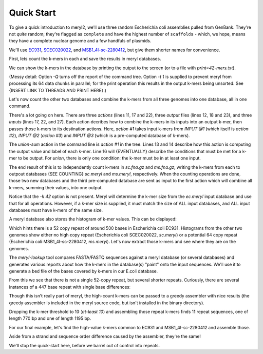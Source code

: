 .. _quick-start:

Quick Start
===========

To give a quick introduction to meryl2, we'll use three random Escherichia
coli assemblies pulled from GenBank.  They're not `quite` random; they're
flagged as ``complete`` and have the highest number of ``scaffolds`` - which,
we hope, means they have a complete nuclear genome and a few handfuls of
plasmids.

We'll use
`EC931 <https://www.ncbi.nlm.nih.gov/bioproject/PRJNA608094>`_,
`SCEC020022 <https://www.ncbi.nlm.nih.gov/bioproject/PRJNA418674>`_, and
`MSB1_4I-sc-2280412 <https://www.ncbi.nlm.nih.gov/bioproject/PRJNA646837>`_,
but give them shorter names for convenience.

.. code-block:: none
  :caption: Downloading data.
  :linenos:

  curl -LRO ftp://ftp.ncbi.nlm.nih.gov/genomes/all/GCA/014/522/225/GCA_014522225.1_ASM1452222v1/GCA_014522225.1_ASM1452222v1_genomic.fna.gz
  curl -LRO ftp://ftp.ncbi.nlm.nih.gov/genomes/all/GCA/002/165/095/GCA_002165095.2_ASM216509v2/GCA_002165095.2_ASM216509v2_genomic.fna.gz
  curl -LRO ftp://ftp.ncbi.nlm.nih.gov/genomes/all/GCA/905/071/835/GCA_905071835.1_MSB1_4I/GCA_905071835.1_MSB1_4I_genomic.fna.gz

  mkdir data

  mv -i GCA_014522225.1_ASM1452222v1_genomic.fna.gz data/ec.fna.gz
  mv -i GCA_002165095.2_ASM216509v2_genomic.fna.gz  data/sc.fna.gz
  mv -i GCA_905071835.1_MSB1_4I_genomic.fna.gz      data/ms.fna.gz

First, lets count the k-mers in each and save the results in meryl databases.

.. code-block:: none
  :caption: Counting k-mers in a single file.
  :linenos:

  % meryl2 -k 42 count data/ec.fna.gz output=ec.meryl

  Found 1 command tree.

  |- TREE 0: action #1 count kmers
     |> database 'ec.meryl'
     |- SET value to that of the kmer in the first input
     |- SET label to first -- constant 0
     ^- INPUT @1: sequence file 'data/ec.fna.gz'
  |- TREE 0 ends.

  Counting 4475 (estimated) thousand canonical 42-mers from 1 input file:
      sequence-file: data/ec.fna.gz

  [...]

We can show the k-mers in the database by printing the output to the screen
(or to a file with `print=42-mers.txt`).

.. code-block:: none
  :caption: Displaying k-mers.
  :linenos:

  % meryl2 -t 1 -Q print ec.meryl | head

  AAAAAAAAAAACGGATCTGCATCACAACGAGAGTGATCCCAC      1
  AAAAAAAAAACTTCCACCAATATGATGGGTGGCGTACAGTAA      1
  AAAAAAAAAACGGATCTGCATCACAACGAGAGTGATCCCACC      1
  AAAAAAAAAATAGACAAAAAATACTTTATCAAAACATACATA      1
  AAAAAAAAACCATCCAAATCTGGATGGCTTTTCATAATTCTG      1
  AAAAAAAAACCCGATTTTATCAGGCGTCAACCTCTGAATTGT      1
  AAAAAAAAACCCGCTGATTAAGCGGGTTTTGAATTCTTGCTG      1
  AAAAAAAAACCTGAAAAAACGGCCTGACGTGAATCAAGCAAT      1
  AAAAAAAAACCTGCCATCGCTGGCAGGTTTTTTATGACTAAA      1
  AAAAAAAAACCGACCAAGGGTCGGGGCAAGAATCAGAGTCTG      1

(Messy detail: Option `-Q` turns off the report of the command tree.  Option
`-t 1` is supplied to prevent meryl from processing its 64 data chunks in
parallel; for the print operation this results in the output k-mers being
unsorted.  See {INSERT LINK TO THREADS AND PRINT HERE}.)

Let's now count the other two databases and combine the k-mers from all three
genomes into one database, all in one command.

.. code-block:: none
  :caption: Counting two FASTA files and merging with a third database.
  :linenos:

  % meryl2 \
      union-sum \
      output=union.meryl \
      [count data/sc.fna.gz output=sc.meryl] \
      [count output=ms.meryl \
             data/ms.fna.gz] \
      ec.meryl

  Found 1 command tree.

  |- TREE 0: action #1 filter kmers
     |> database 'union.meryl'
     |- SET value to the sum of all kmers and constant 0
     |- SET label to or -- constant 0
     |- FILTER 1
        |- EMIT if <index filter not described>
     ^- INPUT @1: action #2 count kmers
        |> database 'sc.meryl'
        |- SET value to that of the kmer in the first input
        |- SET label to first -- constant 0
        ^- INPUT @1: sequence file 'data/sc.fna.gz'
     ^- INPUT @2: action #3 count kmers
        |> database 'ms.meryl'
        |- SET value to that of the kmer in the first input
        |- SET label to first -- constant 0
        ^- INPUT @1: sequence file 'data/ms.fna.gz'
     ^- INPUT @3: meryl database 'ec.meryl'
  |- TREE 0 ends.

  [...]

There's a lot going on here.  There are three `actions` (lines 11, 17 and
22), three `output` files (lines 12, 18 and 23), and three `inputs` (lines
17, 22, and 27).  Each action decribes how to combine the k-mers in its
inputs into an output k-mer, then passes those k-mers to its destination
actions.  Here, `action #1` takes input k-mers from `INPUT @1` (which itself
is `action #2`), `INPUT @2` (`action #3`) and `INPUT @3` (which is a
pre-computed database of k-mers).

The `union-sum` action in the command line is `action #1` in the tree.  Lines
13 and 14 describe how this action is computing the output value and label of
each k-mer.  Line 16 will {EVENTUALLY} describe the conditions that must be
met for a k-mer to be output.  For `union`, there is only one condition: the
k-mer must be in at least one input.

The end result of this is to independently count k-mers in `sc.fna.gz` and
`ms.fna.gz`, writing the k-mers from each to outpout databases {SEE COUNTING}
`sc.meryl` and `ms.meryl`, respectively.  When the counting operations are
done, those two new databases and the third pre-computed database are sent as
input to the first action which will combine all k-mers, summing their
values, into one output.

Notice that the `-k 42` option is not present.  Meryl will determine the
k-mer size from the `ec.meryl` input database and use that for all
operations.  However, if a k-mer size is supplied, it must match the size of
ALL input databases, and ALL input databases must have k-mers of the same
size.

A meryl database also stores the histogram of k-mer values.  This can be
displayed:

.. code-block:: none
  :caption: A k-mer value histogram.
  :linenos:

  % meryl2 -Q histogram ec.meryl

  1       4911809
  2       37336
  3       7632
  4       1217
  5       2705
  6       2232
  7       4544
  8       384
  9       862
  11      3
  12      4
  15      967
  16      230
  18      1
  19      1
  21      81
  22      3
  27      39
  29      4
  30      21
  31      19
  32      5
  37      39
  48      3
  49      42
  50      38
  51      15
  52      493
  53      13
  
Which hints there is a 52 copy repeat of around 500 bases in Escherichia coli
EC931.  Histograms from the other two genomes show either no high copy repeat
(Escherichia coli SCEC020022, `sc.meryl`) or a potential 64 copy repeat
(Escherichia coli MSB1_4I-sc-2280412, `ms.meryl`).  Let's now extract those
k-mers and see where they are on the genomes.

.. code-block:: none
  :caption: Extracting high-value k-mers.
  :linenos:

  % meryl2 print=ec-repeats.dump at-least 48 ec.meryl output=ec-repeats.meryl

  Found 1 command tree.

  |- TREE 0: action #1 filter kmers
     |> database 'ec-repeats.meryl'
     |> text file 'ec-repeats.dump'
     |- SET value to that of the kmer in the first input
     |- SET label to first -- constant 0
     |- FILTER 1
        |- EMIT if output kmer value     is-more-or-equal constant value 48
     ^- INPUT @1: meryl database 'ec.meryl'
  |- TREE 0 ends.

  [...]

  % wc -l ec-repeats.dump
       604 ec-repeats.dump

The `meryl-lookup` tool compares FASTA/FASTQ sequences against a meryl
database (or several databases) and generates various reports about how the
k-mers in the database(s) "paint" onto the input sequences.  We'll use it to
generate a bed file of the bases covered by k-mers in our E.coli  database.

.. code-block:: none
  :caption: Finding runs of high-value k-mers in a genome.
  :linenos:

  % meryl2-lookup -sequence data/ec.fna.gz -mers ec-repeats.meryl -bed-runs > ec-repeats.bed
  --
  -- Estimating memory usage for 'ec-repeats.meryl'.
  --
  
   p       prefixes             bits gigabytes (allowed: 63 GB)
  -- -------------- ---------------- ---------
   2              4            53408     0.000
   3              8            53060     0.000
   4             16            52968     0.000
   5             32            53388     0.000
   6             64            54832     0.000 (smallest)
   7            128            58324     0.000
   8            256            65912     0.000
   9            512            81692     0.000 (faster)
  10           1024           113856     0.000
  11           2048           178788     0.000
  12           4096           309256     0.000
  13           8192           570796     0.000
  -- -------------- ---------------- ---------
                604 total kmers
  
  --
  -- Minimal memory needed: 0.000 GB
  -- Optimal memory needed: 0.000 GB  enabled
  -- Memory limit           63.907 GB
  --
  --
  -- Loading kmers from 'ec-repeats.meryl' into lookup table.
  --
  
  For 604 distinct 42-mers (with 9 bits used for indexing and 75 bits for tags):
      0.000 GB memory for kmer indices -          512 elements 64 bits wide)
      0.000 GB memory for kmer tags    -          604 elements 75 bits wide)
      0.000 GB memory for kmer values  -          604 elements  6 bits wide)
      0.000 GB memory
  
  Will load 604 kmers.  Skipping 0 (too low) and 0 (too high) kmers.
  Allocating space for 16732 suffixes of 75 bits each -> 1254900 bits (0.000 GB) in blocks of 32.000 MB
                       16732 values   of 6 bits each -> 100392 bits (0.000 GB) in blocks of 32.000 MB
  Loaded 604 kmers.  Skipped 0 (too low) and 0 (too high) kmers.
  -- Opening input sequences 'data/ec.fna.gz'.
  -- Opening output file '-'.
  Bye!

  % head ec-repeats.bed 
  CP049118.1      46087   46370
  CP049118.1      46409   46729
  CP049118.1      46729   46856
  CP049118.1      140430  140592
  CP049118.1      140592  140713
  CP049118.1      140752  141072
  CP049118.1      141072  141199
  CP049118.1      270969  271131
  CP049118.1      271131  271252
  CP049118.1      271291  271611

From this we see that there is not a single 52-copy repeat, but several
shorter repeats.  Curiously, there are several instances of a 447 base repeat
with single base differences:

.. code-block:: none
  :caption: Curiously similar repeats.
  :linenos:

  CP049118.1      3782667 3782794
  CP049118.1      3782794 3783114

  CP049118.1      3762937 3763257
  CP049118.1      3763257 3763384

Though this isn't really part of meryl, the high-count k-mers can be passed to
a greedy assembler with nice results (the greedy assembler is included in the
meryl source code, but isn't installed in the binary directory).

.. code-block:: none
  :caption: Greedily assembling high-value k-mers.
  :linenos:

  % perl $MERYL/scripts/greedy-assemble-kmers.pl < ec-repeats.dump
  >1
  AGCCTGTCATACGCGTAAAACAGCCAGCGCTGGCGCGATTTAGCCCCGACATAGCCCCACTGTTCGTCCATTTCCGC
  GCAGACGATGACGTCACTGCCCGGCTGTATGCGCGAGGTTACCGACTGCGGCCTGAGTTTTTTAAGTGACGTAAAAT
  CGTGTTGAGGCCAACGCCCATAATGCGGGCTGTTGCCCGGCATCCAACGCCATTCATGGCCATATCAATGATTTTCT
  GGTGCGTACCGGGTTGAGAAGCGGTGTAAGTGAACTGCAGTTGCCATGTTTTACGGCAGTGAGAGCAGAGATAGCGC
  TGATGTCCGGC
  >2
  ATGGCGACGCTGGGGCGTCTTATGAGCCTGCTGTCACCCTTTGACGTGGTGATATGGATGACGGATGGCTGGCCGCT
  GTATGAATCCCGCCTGAAGGGAAAGCTGCACGTAATCAGCAAGCGATATACGCAGCGAATTGAGCGGCATAACCTGA
  ATCTGAGGCAGCACCTGGCACGGCTGGGACGGAAGTCGCTGTCGTTCTCAAAATCGGTGGAGCTGCATGACAAAGTC
  ATCGGGCATTATCTGAACATAAAACACTATCAATAAGTTGGAGTCATTACC
  >3
  GTGCTTTTGCCGTTACGCACCACCCCGTCAGTAGCTGAACAGGAGGGACAGCTGATAGAAACAGAAGCCACTGGAGC
  ACCTCAAAAACACCATCATACACTAAATCAGTAAGTTGGCAGCATCACC

Dropping the k-mer threshold to 10 (`at-least 10`) and assembling those repeat
k-mers finds 11 repeat sequences, one of length 770 bp and one of length 1195
bp.

For our final example, let's find the high-value k-mers common to EC931 and
MSB1_4I-sc-2280412 and assemble those.

.. code-block:: none
  :caption: Greedily assembling medium-and-high-value k-mers.
  :linenos:

  % meryl2 -Q \
      print \
      intersect \
        [at-least 48 ec.meryl] \
        [at-least 55 ms.meryl] \
    | \
    perl $MERYL/scripts/greedy-assemble-kmers.pl 
  >1
  GGTAATGACTCCAACTTATTGATAGTGTTTTATGTTCAGATAATGCCCGATGACTTTGTCATGCAGCTCCACCGATT
  TTGAGAACGACAGCGACTTCCGTCCCAGCCGTGCCAGGTGCTGCCTCAGATTCAGGTTATGCCGCTCAATTCGCTGC
  GTATATCGCTTGCTGATTACGTGCAGCTTTCCCTTCAGGCGGGATTCATACAGCGGCCAGCCATCCGTCATCCATAT
  CACCACGTCAAAGGGTGACAGCAGGCTCATAAGACGCCCCAGCGTCGCCAT
  >2
  AGCCTGTCATACGCGTAAAACAGCCAGCGCTGGCGCGATTTAGCCCCGACATAGCCCCACTGTTCGTCCATTTCCGC
  GCAGACGATGACGTCACTGCCCGGCTGTATGCGCGAGGTTACCGACTGCGGCCTGAGTTTTTTAAGTGACGTAAAAT
  CGTGTTGAGGCCAACGCCCATAATGCGGGCTGTTGCCCGGCATCCAACGCCATTCATGGCCATATCAATGATTTTCT
  GGTGCGTACCGGGTTGAGAAGCGGTGTAAGTGAACTGCAGTTGCCATGTTTTACGGCAGTGAGAGCAGAGATAGCGC
  TGATGTCCGGC
  >3
  GTGCTTTTGCCGTTACGCACCACCCCGTCAGTAGCTGAACAGGAGGGACAGCTGATAGAAACAGAAGCCACTGGAGC
  ACCTCAAAAACACCATCATACACTAAATCAGTAAGTTGGCAGCATCACC

Aside from a strand and sequence order difference caused by the assembler,
they're the same!

.. code-block:: none
  :caption: The same!
  :linenos:

  % minimap2 --eqx -Y -c ec.fasta ec+ms.fasta
  1 282 0 282 - 2 282 0 282 282 282 60 NM:i:0 ms:i:564 AS:i:564 nn:i:0 tp:A:P cm:i:49 s1:i:274 s2:i:0 de:f:0 rl:i:0 cg:Z:282=
  2 319 0 319 + 1 319 0 319 319 319 60 NM:i:0 ms:i:638 AS:i:638 nn:i:0 tp:A:P cm:i:58 s1:i:311 s2:i:0 de:f:0 rl:i:0 cg:Z:319=
  3 126 0 126 + 3 126 0 126 126 126 60 NM:i:0 ms:i:252 AS:i:252 nn:i:0 tp:A:P cm:i:16 s1:i:115 s2:i:0 de:f:0 rl:i:0 cg:Z:126=

.. code-block:: none
  :caption: But rearranged.
  :linenos:

  % minimap2 -x sr --eqx -Y -c data/ec.fna.gz ec.fasta
  1 319 0 319 + CP049118.1 4767973 2542965 2543284 319 319 0 NM:i:0 ms:i:638 AS:i:638 nn:i:0 tp:A:P cm:i:44 s1:i:304 s2:i:304 de:f:0 rl:i:0 cg:Z:319=
  2 282 0 282 - CP049118.1 4767973 3430238 3430520 282 282 0 NM:i:0 ms:i:564 AS:i:564 nn:i:0 tp:A:P cm:i:39 s1:i:266 s2:i:266 de:f:0 rl:i:0 cg:Z:282=
  3 126 0 126 - CP049118.1 4767973 4539117 4539243 126 126 0 NM:i:0 ms:i:252 AS:i:252 nn:i:0 tp:A:P cm:i:19 s1:i:123 s2:i:123 de:f:0 rl:i:0 cg:Z:126=

  % minimap2 -x sr --eqx -Y -c data/ms.fna.gz ec.fasta
  1 319 0 319 - LR898874.1 5278133   11725   12044 319 319 0 NM:i:0 ms:i:638 AS:i:638 nn:i:0 tp:A:P cm:i:44 s1:i:304 s2:i:304 de:f:0 rl:i:0 cg:Z:319=
  2 282 0 282 - LR898874.1 5278133 1418500 1418782 282 282 0 NM:i:0 ms:i:564 AS:i:564 nn:i:0 tp:A:P cm:i:39 s1:i:266 s2:i:266 de:f:0 rl:i:0 cg:Z:282=
  3 126 0 126 - LR898874.1 5278133 1510654 1510780 126 126 0 NM:i:0 ms:i:252 AS:i:252 nn:i:0 tp:A:P cm:i:19 s1:i:123 s2:i:123 de:f:0 rl:i:0 cg:Z:126=

We'll stop the quick-start here, before we barrel out of control into
repeats.
